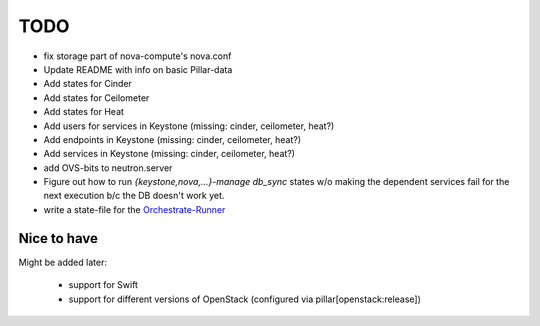 TODO
====

- fix storage part of nova-compute's nova.conf

- Update README with info on basic Pillar-data

- Add states for Cinder

- Add states for Ceilometer

- Add states for Heat

- Add users for services in Keystone (missing: cinder, ceilometer, heat?)

- Add endpoints in Keystone (missing: cinder, ceilometer, heat?)

- Add services in Keystone (missing: cinder, ceilometer, heat?)

- add OVS-bits to neutron.server

- Figure out how to run `{keystone,nova,...}-manage db_sync` states
  w/o making the dependent services fail for the next execution b/c
  the DB doesn't work yet.

- write a state-file for the Orchestrate-Runner_

.. _Orchestrate-Runner:
    http://docs.saltstack.com/en/latest/topics/tutorials/states_pt5.html#orchestrate-runner

Nice to have
------------
Might be added later: 

  - support for Swift
  - support for different versions of OpenStack (configured via 
    pillar[openstack:release])
